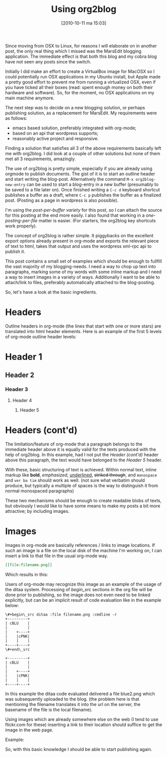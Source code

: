 #+POSTID: 999
#+DATE: [2010-10-11 ma 15:03]
#+OPTIONS: toc:nil num:nil todo:nil pri:nil tags:nil ^:nil TeX:nil
#+CATEGORY: integration
#+TAGS: org-mode, emacs, wordpress
#+DESCRIPTION: The excerpt of the blog post goes here. This particular blog-post is a meta-post about org2lbog
#+TITLE: Using org2blog
Since moving from OSX to Linux, for reasons I will elaborate on in
another post, the only real thing which I missed was the MarsEdit
blogging application. The immediate effect is that both this blog and
my cobra blog have not seen any posts since the switch.

Initially I did make an effort to create a VirtualBox image for MacOSX
so I could potentially run OSX applications in my Ubuntu install, but
Apple made a pretty good effort to prevent me from running a
virtualized OSX, even if you have ticked all their boxes (read: spent
enough money on both their hardware and software). So, for the moment,
no OSX applications on my main machine anymore.

The next step was to decide on a new blogging solution, or perhaps
publishing solution, as a replacement for MarsEdit. My requirements were
as follows:
- emacs based solution, preferably integrated with
  org-mode;
- based on an api that wordpress supports;
- reasonably active project and responsive.

Finding a solution that satisfies all 3 of the above requirements
basically left me with org2blog. I did look at a couple of other
solutions but none of them met all 3 requirements, amazingly.

The use of org2blog is pretty simple, especially if you are already
using orgmode to publish documents. The gist of it is to start an
outline header and start writing the blog-post. Alternatively the
command ~M-x org2blog-new-entry~ can be used to start a blog-entry in a
new buffer (presumably to be saved to a file later on). Once finished
writing a =C-c d= keyboard shortcut publishes a buffer as a draft, where
=C-c p= publishes the buffer as a finalized post. (Posting as a page in
wordpress is also possible).

I'm using the /post-per-buffer variety/ for this post, so I can attach
the source for this posting at the end more easily. I also found that
working in a /one-posting-per-file/ matter is easier. (For starters, the
org2blog key shortcuts work properly).

The concept of org2blog is rather simple. It piggybacks on the
excellent export options already present in org-mode and exports the
relevant piece of text to html, takes that output and uses the
wordpress xml-rpc api to publish it.

This post contains a small set of examples which should be enough to
fullfill the vast majority of my blogging-needs. I need a way to chop
up text into paragraphs, marking some of my words with some inline
markup and I need a way to insert images in a variety of
ways. Additionally I want to be able to attach/link to files,
preferably automatically attached to the blog-posting.

So, let's have a look at the basic ingredients.

* Headers
Outline headers in org-mode (the lines that start with one or more
stars) are translated into html header elements.  Here is an example
of the first 5 levels of org-mode outline header levels:

* Header 1
** Header 2
*** Header 3
**** Header 4
***** Header 5

* Headers (cont'd)
The limitation/feature of org-mode that a paragraph belongs to the
immediate header above it is equally valid for the texts produced with
the help of org2blog. In this example, had I not put the /Header
(cont'd)/ header above this paragraph, the text would have belonged to
the /Header 5/ header.

With these, basic structuring of text is achieved. Within normal text,
inline markup like *bold*, /emphasized/, _underlined_, +striked through+, and
=monospace= and ~ver ba tim~ should work as well. (not sure what verbatim
should produce, but typically a multiple of spaces is the way to
distinguish it from normal monospaced paragraphs)

These two mechanisms should be enough to create readable blobs of
texts, but obviously I would like to have some means to make my posts
a bit more attractive; by including images.

* Images
Images in org-mode are basically references / links to image
locations. If such an image is a file on the local disk of the machine
I'm working on, I can insert a link to that file in the usual org-mode
way.

#+begin_src org
[[file:filename.png]]
#+end_src

Which results in this:

[[file:blue.png]]

Users of org-mode may recognize this image as an example of the usage
of the ditaa system. Processing of /begin_src/ sections in the org file
will be done prior to publishing, so the image does not even need to
be linked explicitly, but can be an implicit result of code evaluation
like in the example below:

#+begin_example
\#+begin\_src ditaa :file filename.png :cmdline -r
+---------+
| cBLU    |
|         |
|    +----+
|    |cPNK|
|    |    |
+----+----+
\#+end\_src
#+end_example

#+begin_src ditaa :file blue2.png :cmdline -r
+---------+
| cBLU    |
|         |
|    +----+
|    |cPNK|
|    |    |
+----+----+
#+end_src

In this example the ditaa code evaluated delivered a file blue2.png
which was subsequently uploaded to the blog. (the problem here is that
mentioning the filename translates it into the url on the server, the
basename of the file is the local filename).

Using images which are already somewhere else on the web (I tend to
use flickr.com for these) inserting a link to their location should
suffice to get the image in the web page.

Example:

#+CAPTION: This text is the image caption.
#+ATTR_HTML: class="flickr" alt="external image example" title="Workbench"
[[http://farm5.static.flickr.com/4066/4645566650_839553e399.jpg]]

So, with this basic knowledge I should be able to start publishing
again.

#+blue.png http://mrblog.nl/files/2010/10/blue.png
#+blue2.png http://mrblog.nl/files/2010/10/blue2.png
